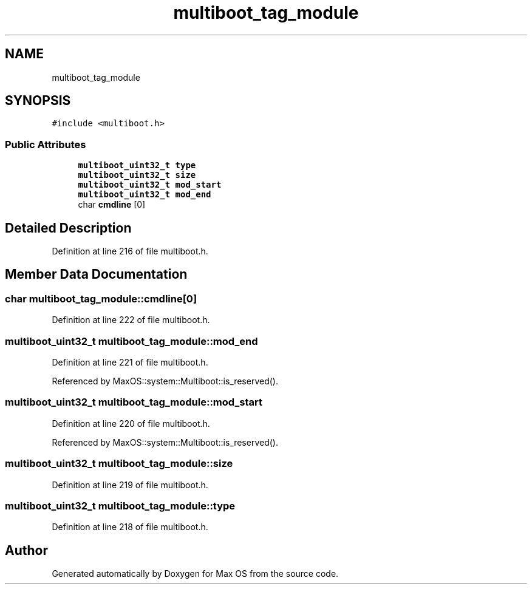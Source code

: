 .TH "multiboot_tag_module" 3 "Tue Feb 25 2025" "Version 0.1" "Max OS" \" -*- nroff -*-
.ad l
.nh
.SH NAME
multiboot_tag_module
.SH SYNOPSIS
.br
.PP
.PP
\fC#include <multiboot\&.h>\fP
.SS "Public Attributes"

.in +1c
.ti -1c
.RI "\fBmultiboot_uint32_t\fP \fBtype\fP"
.br
.ti -1c
.RI "\fBmultiboot_uint32_t\fP \fBsize\fP"
.br
.ti -1c
.RI "\fBmultiboot_uint32_t\fP \fBmod_start\fP"
.br
.ti -1c
.RI "\fBmultiboot_uint32_t\fP \fBmod_end\fP"
.br
.ti -1c
.RI "char \fBcmdline\fP [0]"
.br
.in -1c
.SH "Detailed Description"
.PP 
Definition at line 216 of file multiboot\&.h\&.
.SH "Member Data Documentation"
.PP 
.SS "char multiboot_tag_module::cmdline[0]"

.PP
Definition at line 222 of file multiboot\&.h\&.
.SS "\fBmultiboot_uint32_t\fP multiboot_tag_module::mod_end"

.PP
Definition at line 221 of file multiboot\&.h\&.
.PP
Referenced by MaxOS::system::Multiboot::is_reserved()\&.
.SS "\fBmultiboot_uint32_t\fP multiboot_tag_module::mod_start"

.PP
Definition at line 220 of file multiboot\&.h\&.
.PP
Referenced by MaxOS::system::Multiboot::is_reserved()\&.
.SS "\fBmultiboot_uint32_t\fP multiboot_tag_module::size"

.PP
Definition at line 219 of file multiboot\&.h\&.
.SS "\fBmultiboot_uint32_t\fP multiboot_tag_module::type"

.PP
Definition at line 218 of file multiboot\&.h\&.

.SH "Author"
.PP 
Generated automatically by Doxygen for Max OS from the source code\&.
